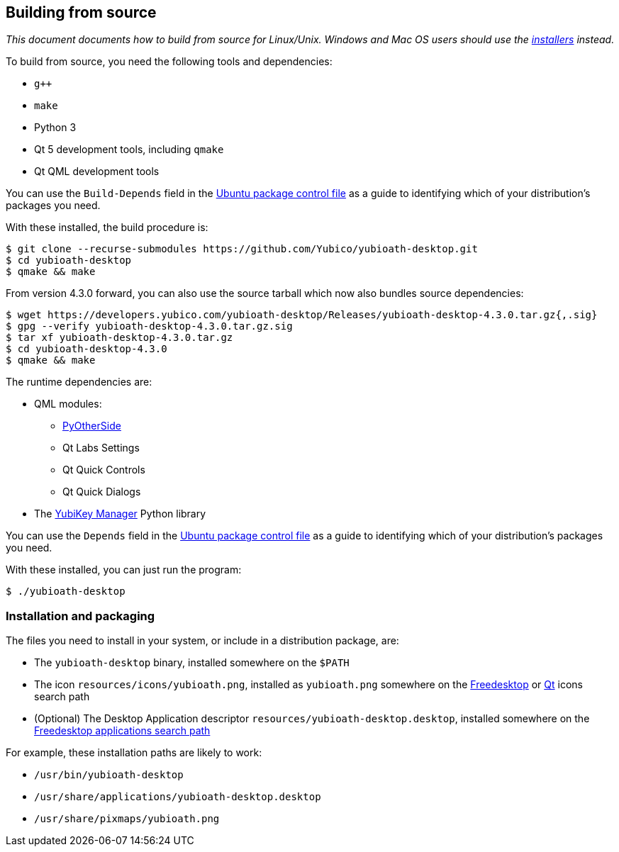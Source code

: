 == Building from source

_This document documents how to build from source for Linux/Unix. Windows and
Mac OS users should use the
https://developers.yubico.com/yubioath-desktop/Releases[installers] instead._

To build from source, you need the following tools and dependencies:

- `g++`
- `make`
- Python 3
- Qt 5 development tools, including `qmake`
- Qt QML development tools

You can use the `Build-Depends` field in the
https://github.com/Yubico/yubioath-desktop/blob/master/debian/control[Ubuntu
package control file] as a guide to identifying which of your distribution's
packages you need.

With these installed, the build procedure is:

    $ git clone --recurse-submodules https://github.com/Yubico/yubioath-desktop.git
    $ cd yubioath-desktop
    $ qmake && make

From version 4.3.0 forward, you can also use the source tarball which now also
bundles source dependencies:

    $ wget https://developers.yubico.com/yubioath-desktop/Releases/yubioath-desktop-4.3.0.tar.gz{,.sig}
    $ gpg --verify yubioath-desktop-4.3.0.tar.gz.sig
    $ tar xf yubioath-desktop-4.3.0.tar.gz
    $ cd yubioath-desktop-4.3.0
    $ qmake && make

The runtime dependencies are:

* QML modules:
 ** https://github.com/thp/pyotherside[PyOtherSide]
 ** Qt Labs Settings
 ** Qt Quick Controls
 ** Qt Quick Dialogs
* The https://developers.yubico.com/yubikey-manager/[YubiKey Manager] Python
  library

You can use the `Depends` field in the
https://github.com/Yubico/yubioath-desktop/blob/master/debian/control[Ubuntu
package control file] as a guide to identifying which of your distribution's
packages you need.

With these installed, you can just run the program:

    $ ./yubioath-desktop


=== Installation and packaging

The files you need to install in your system, or include in a distribution
package, are:

- The `yubioath-desktop` binary, installed somewhere on the `$PATH`
- The icon `resources/icons/yubioath.png`, installed as `yubioath.png` somewhere
  on the
  https://standards.freedesktop.org/icon-theme-spec/icon-theme-spec-latest.html#directory_layout[Freedesktop]
  or
  https://doc.qt.io/qt-5/appicon.html#setting-the-application-icon-on-common-linux-desktops[Qt]
  icons search path
- (Optional) The Desktop Application descriptor
  `resources/yubioath-desktop.desktop`, installed somewhere on the
  https://standards.freedesktop.org/menu-spec/latest/ar01s02.html[Freedesktop
  applications search path]

For example, these installation paths are likely to work:

- `/usr/bin/yubioath-desktop`
- `/usr/share/applications/yubioath-desktop.desktop`
- `/usr/share/pixmaps/yubioath.png`
